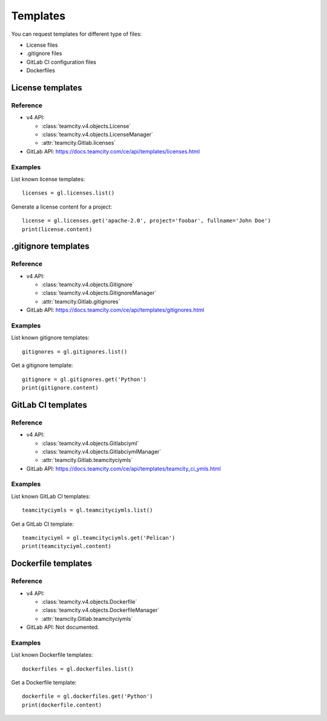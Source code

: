 #########
Templates
#########

You can request templates for different type of files:

* License files
* .gitignore files
* GitLab CI configuration files
* Dockerfiles

License templates
=================

Reference
---------

* v4 API:

  + :class:`teamcity.v4.objects.License`
  + :class:`teamcity.v4.objects.LicenseManager`
  + :attr:`teamcity.Gitlab.licenses`

* GitLab API: https://docs.teamcity.com/ce/api/templates/licenses.html

Examples
--------

List known license templates::

    licenses = gl.licenses.list()

Generate a license content for a project::

    license = gl.licenses.get('apache-2.0', project='foobar', fullname='John Doe')
    print(license.content)

.gitignore templates
====================

Reference
---------

* v4 API:

  + :class:`teamcity.v4.objects.Gitignore`
  + :class:`teamcity.v4.objects.GitignoreManager`
  + :attr:`teamcity.Gitlab.gitignores`

* GitLab API: https://docs.teamcity.com/ce/api/templates/gitignores.html

Examples
--------

List known gitignore templates::

    gitignores = gl.gitignores.list()

Get a gitignore template::

    gitignore = gl.gitignores.get('Python')
    print(gitignore.content)

GitLab CI templates
===================

Reference
---------

* v4 API:

  + :class:`teamcity.v4.objects.Gitlabciyml`
  + :class:`teamcity.v4.objects.GitlabciymlManager`
  + :attr:`teamcity.Gitlab.teamcityciymls`

* GitLab API: https://docs.teamcity.com/ce/api/templates/teamcity_ci_ymls.html

Examples
--------

List known GitLab CI templates::

    teamcityciymls = gl.teamcityciymls.list()

Get a GitLab CI template::

    teamcityciyml = gl.teamcityciymls.get('Pelican')
    print(teamcityciyml.content)

Dockerfile templates
====================

Reference
---------

* v4 API:

  + :class:`teamcity.v4.objects.Dockerfile`
  + :class:`teamcity.v4.objects.DockerfileManager`
  + :attr:`teamcity.Gitlab.teamcityciymls`

* GitLab API: Not documented.

Examples
--------

List known Dockerfile templates::

    dockerfiles = gl.dockerfiles.list()

Get a Dockerfile template::

    dockerfile = gl.dockerfiles.get('Python')
    print(dockerfile.content)
